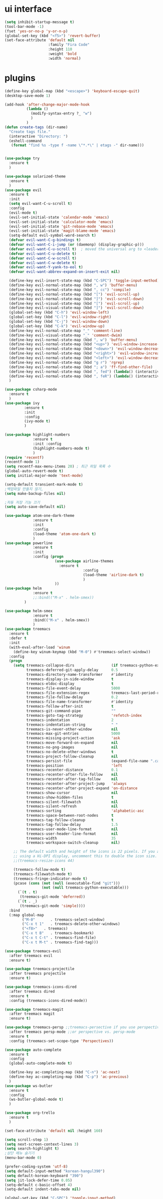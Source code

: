 #+STARTIP: overview
* ui interface
#+BEGIN_SRC emacs-lisp
(setq inhibit-startup-message t)
(tool-bar-mode -1)
(fset 'yes-or-no-p 'y-or-n-p)
(global-set-key (kbd "<f5>") 'revert-buffer)
(set-face-attribute 'default nil
                    :family "Fira Code"
                    :height 110
                    :weight 'bold
                    :width 'normal)
#+END_SRC

* plugins

#+BEGIN_SRC emacs-lisp
(define-key global-map (kbd "<escape>") 'keyboard-escape-quit)
(desktop-save-mode 1)

(add-hook 'after-change-major-mode-hook
          (lambda ()
            (modify-syntax-entry ?_ "w")
            )
          )
(defun create-tags (dir-name)
  "Create tags file."
  (interactive "Directory: ")
  (eshell-command
   (format "find %s -type f -name \"*.*\" | etags -" dir-name)))


(use-package try
  :ensure t
  )

(use-package solarized-theme
  :ensure t
  )
(use-package evil
  :ensure t
  :init
  (setq evil-want-C-u-scroll t)
  :config
  (evil-mode t)
  (evil-set-initial-state 'calendar-mode 'emacs)
  (evil-set-initial-state 'calculator-mode 'emacs)
  (evil-set-initial-state 'git-rebase-mode 'emacs)
  (evil-set-initial-state 'magit-blame-mode 'emacs)
  (setq-default evil-symbol-word-search t)
  (defvar evil-want-C-g-bindings t)
  (defvar evil-want-C-i-jump (or (daemonp) (display-graphic-p)))
  (defvar evil-want-C-u-scroll t)  ; moved the universal arg to <leader> u
  (defvar evil-want-C-u-delete t)
  (defvar evil-want-C-w-scroll t)
  (defvar evil-want-C-w-delete t)
  (defvar evil-want-Y-yank-to-eol t)
  (defvar evil-want-abbrev-expand-on-insert-exit nil)

  (define-key evil-insert-state-map (kbd "C-SPC") 'toggle-input-method)
  (define-key evil-normal-state-map (kbd ", w") 'buffer-menu)
  (define-key evil-normal-state-map (kbd ", cc") 'compile)
  (define-key evil-normal-state-map (kbd "[") 'evil-scroll-up)
  (define-key evil-normal-state-map (kbd "]") 'evil-scroll-down)
  (define-key evil-visual-state-map (kbd "[") 'evil-scroll-up)
  (define-key evil-visual-state-map (kbd "]") 'evil-scroll-down)
  (global-set-key (kbd "C-h") 'evil-window-left)
  (global-set-key (kbd "C-l") 'evil-window-right)
  (global-set-key (kbd "C-j") 'evil-window-down)
  (global-set-key (kbd "C-k") 'evil-window-up)
  (define-key evil-normal-state-map "_" 'comment-line)
  (define-key evil-visual-state-map "_" 'comment-dwim)
  (define-key evil-normal-state-map (kbd ", w") 'buffer-menu)
  (define-key evil-normal-state-map (kbd "<up>") 'evil-window-increase-height)
  (define-key evil-normal-state-map (kbd "<down>") 'evil-window-decrease-height)
  (define-key evil-normal-state-map (kbd "<right>") 'evil-window-increase-width)
  (define-key evil-normal-state-map (kbd "<left>") 'evil-window-decrease-width)
  (define-key evil-normal-state-map (kbd "g r") 'rgrep)
  (define-key evil-normal-state-map (kbd "; a") 'ff-find-other-file)
  (define-key evil-normal-state-map (kbd ", fed") (lambda() (interactive) (find-file "~/.emacs.d/init.el")))
  (define-key evil-normal-state-map (kbd ", feR") (lambda() (interactive) (load-file "~/.emacs.d/init.el")))
  )

(use-package csharp-mode
  :ensure t
  )
(use-package ivy
	     :ensure t
	     :init
	     :config
	     (ivy-mode t)
	     )

(use-package highlight-numbers
             :ensure t
             :init :config
             (highlight-numbers-mode t)
             )
(require 'recentf)
(recentf-mode 1)
(setq recentf-max-menu-items 20) ; 최근 파일 목록 수
(global-auto-revert-mode t)
(setq initial-major-mode 'text-mode)

(setq-default transient-mark-mode t)
;백업파일 만들지 않기,
(setq make-backup-files nil)

;자동 저장 기능 끄기
(setq auto-save-default nil)

(use-package atom-one-dark-theme
             :ensure t
             :init
             :config
             (load-theme 'atom-one-dark t)
             )
(use-package powerline
             :ensure t
             :init
             :config (progn
                       (use-package airline-themes
                         :ensure t
                                    :config
                                    (load-theme 'airline-dark t)
                                    )
                       ))
(use-package helm
             :ensure t
             ;;:bind(("M-x" . helm-smex))
	     )

(use-package helm-smex
             :ensure t
             :bind(("M-x" . helm-smex))
             )
(use-package treemacs
  :ensure t
  :defer t
  :init
  (with-eval-after-load 'winum
    (define-key winum-keymap (kbd "M-0") #'treemacs-select-window))
  :config
  (progn
    (setq treemacs-collapse-dirs                 (if treemacs-python-executable 3 0)
          treemacs-deferred-git-apply-delay      0.5
          treemacs-directory-name-transformer    #'identity
          treemacs-display-in-side-window        t
          treemacs-eldoc-display                 t
          treemacs-file-event-delay              5000
          treemacs-file-extension-regex          treemacs-last-period-regex-value
          treemacs-file-follow-delay             0.2
          treemacs-file-name-transformer         #'identity
          treemacs-follow-after-init             t
          treemacs-git-command-pipe              ""
          treemacs-goto-tag-strategy             'refetch-index
          treemacs-indentation                   2
          treemacs-indentation-string            " "
          treemacs-is-never-other-window         nil
          treemacs-max-git-entries               5000
          treemacs-missing-project-action        'ask
          treemacs-move-forward-on-expand        nil
          treemacs-no-png-images                 nil
          treemacs-no-delete-other-windows       t
          treemacs-project-follow-cleanup        nil
          treemacs-persist-file                  (expand-file-name ".cache/treemacs-persist" user-emacs-directory)
          treemacs-position                      'left
          treemacs-recenter-distance             0.1
          treemacs-recenter-after-file-follow    nil
          treemacs-recenter-after-tag-follow     nil
          treemacs-recenter-after-project-jump   'always
          treemacs-recenter-after-project-expand 'on-distance
          treemacs-show-cursor                   nil
          treemacs-show-hidden-files             t
          treemacs-silent-filewatch              nil
          treemacs-silent-refresh                nil
          treemacs-sorting                       'alphabetic-asc
          treemacs-space-between-root-nodes      t
          treemacs-tag-follow-cleanup            t
          treemacs-tag-follow-delay              1.5
          treemacs-user-mode-line-format         nil
          treemacs-user-header-line-format       nil
          treemacs-width                         35
          treemacs-workspace-switch-cleanup      nil)

    ;; The default width and height of the icons is 22 pixels. If you are
    ;; using a Hi-DPI display, uncomment this to double the icon size.
    ;;(treemacs-resize-icons 44)

    (treemacs-follow-mode t)
    (treemacs-filewatch-mode t)
    (treemacs-fringe-indicator-mode t)
    (pcase (cons (not (null (executable-find "git")))
                 (not (null treemacs-python-executable)))
      (`(t . t)
       (treemacs-git-mode 'deferred))
      (`(t . _)
       (treemacs-git-mode 'simple))))
  :bind
  (:map global-map
        ("M-0"       . treemacs-select-window)
        ("C-x t 1"   . treemacs-delete-other-windows)
        ("<f8>"   . treemacs)
        ("C-x t B"   . treemacs-bookmark)
        ("C-x t C-t" . treemacs-find-file)
        ("C-x t M-t" . treemacs-find-tag)))

(use-package treemacs-evil
  :after treemacs evil
  :ensure t)

(use-package treemacs-projectile
  :after treemacs projectile
  :ensure t)

(use-package treemacs-icons-dired
  :after treemacs dired
  :ensure t
  :config (treemacs-icons-dired-mode))

(use-package treemacs-magit
  :after treemacs magit
  :ensure t)

(use-package treemacs-persp ;;treemacs-persective if you use perspective.el vs. persp-mode
  :after treemacs persp-mode ;;or perspective vs. persp-mode
  :ensure t
  :config (treemacs-set-scope-type 'Perspectives))

(use-package auto-complete
  :ensure t
  :config
  (global-auto-complete-mode t)

  (define-key ac-completing-map (kbd "C-n") 'ac-next)
  (define-key ac-completing-map (kbd "C-p") 'ac-previous)
  )
(use-package ws-butler
  :ensure t
  :config
  (ws-butler-global-mode t)
  )

(use-package org-trello
  :ensure t
  )

(set-face-attribute 'default nil :height 160)

(setq scroll-step 1)
(setq next-screen-context-lines 3)
(setq search-highlight t)
;상단 메뉴 숨기기
(menu-bar-mode 0)

(prefer-coding-system 'utf-8)
(setq default-input-method "korean-hangul390")
(setq default-korean-keyboard "390")
(setq jit-lock-defer-time 0.05)
(setq-default c-basic-offset 4)
(setq-default indent-tabs-mode nil)

(global-set-key (kbd "C-SPC") 'toggle-input-method)


#+END_SRC
